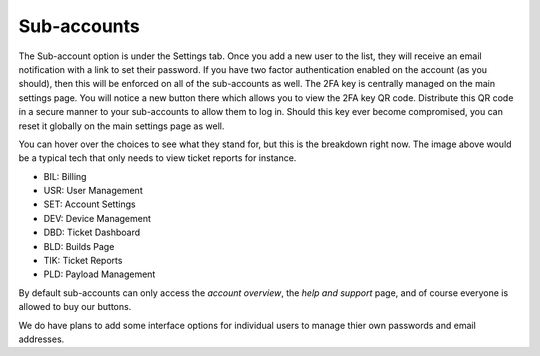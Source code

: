 Sub-accounts
============

The Sub-account option is under the Settings tab. Once you add a new user to the list, they will receive an email notification with a link to set their password. If you have two factor authentication enabled on the account (as you should), then this will be enforced on all of the sub-accounts as well. The 2FA key is centrally managed on the main settings page. You will notice a new button there which allows you to view the 2FA key QR code. Distribute this QR code in a secure manner to your sub-accounts to allow them to log in. Should this key ever become compromised, you can reset it globally on the main settings page as well.

.. image:: images/bob.png

You can hover over the choices to see what they stand for, but this is the breakdown right now. The image above would be a typical tech that only needs to view ticket reports for instance.

- BIL: Billing
- USR: User Management
- SET: Account Settings
- DEV: Device Management
- DBD: Ticket Dashboard
- BLD: Builds Page
- TIK: Ticket Reports
- PLD: Payload Management

By default sub-accounts can only access the *account overview*, the *help and support* page, and of course everyone is allowed to buy our buttons. 

We do have plans to add some interface options for individual users to manage thier own passwords and email addresses.
